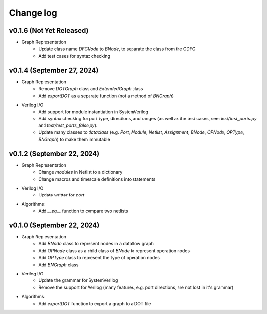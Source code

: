 Change log
==========

v0.1.6 (Not Yet Released)
-------------------------

* Graph Representation
    - Update class name `DFGNode` to `BNode`, to separate the class from the CDFG
    - Add test cases for syntax checking 

v0.1.4 (September 27, 2024)
---------------------------

* Graph Representation
    - Remove `DOTGraph` class and `ExtendedGraph` class
    - Add `exportDOT` as a separate function (not a method of `BNGraph`)

* Verilog I/O:
    - Add support for module instantiation in SystemVerilog
    - Add syntax checking for port type, directions, and ranges (as well as the test cases, see: `test/test_ports.py` and `test/test_ports_false.py`). 
    - Update many classes to `dataclass` (e.g. `Port`, `Module`, `Netlist`, `Assignment`, `BNode`, `OPNode`, `OPType`, `BNGraph`) to make them immutable

v0.1.2 (September 22, 2024)
---------------------------

* Graph Representation
    - Change `modules` in Netlist to a dictionary
    - Change macros and timescale definitions into statements

* Verilog I/O:
    - Update writter for `port`

* Algorithms:
    - Add `__eq__` function to compare two netlists

v0.1.0 (September 22, 2024)
---------------------------

* Graph Representation
    - Add `BNode` class to represent nodes in a dataflow graph
    - Add `OPNode` class as a child class of `BNode` to represent operation nodes
    - Add `OPType` class to represent the type of operation nodes
    - Add `BNGraph` class

* Verilog I/O:
    - Update the grammar for SystemVerilog
    - Remove the support for Verilog (many features, e.g. port directions, are not lost in it's grammar)

* Algorithms:
    - Add `exportDOT` function to export a graph to a DOT file
